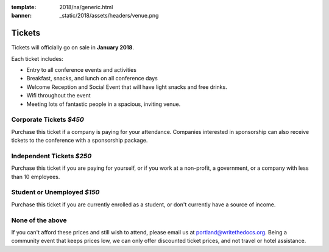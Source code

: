 :template: 2018/na/generic.html
:banner: _static/2018/assets/headers/venue.png

Tickets
=======

Tickets will officially go on sale in **January 2018**.

Each ticket includes:

* Entry to all conference events and activities
* Breakfast, snacks, and lunch on all conference days
* Welcome Reception and Social Event that will have light snacks and free drinks.
* Wifi throughout the event
* Meeting lots of fantastic people in a spacious, inviting venue.

.. class:: ticket

**Corporate Tickets** *$450*
------------------------------

Purchase this ticket if a company is paying for your attendance. Companies interested in sponsorship can also receive tickets to the conference with a sponsorship package.

.. class:: ticket

**Independent Tickets** *$250*
--------------------------------

Purchase this ticket if you are paying for yourself, or if you work at a non-profit, a government, or a company with less than 10 employees.

.. class:: ticket

**Student or Unemployed** *$150*
---------------------------------

Purchase this ticket if you are currently enrolled as a student, or don't currently have a source of income.

.. class:: ticket

**None of the above**
-------------------------------

If you can't afford these prices and still wish to attend, please email us at portland@writethedocs.org. Being a community event that keeps prices low, we can only offer discounted ticket prices, and not travel or hotel assistance.
